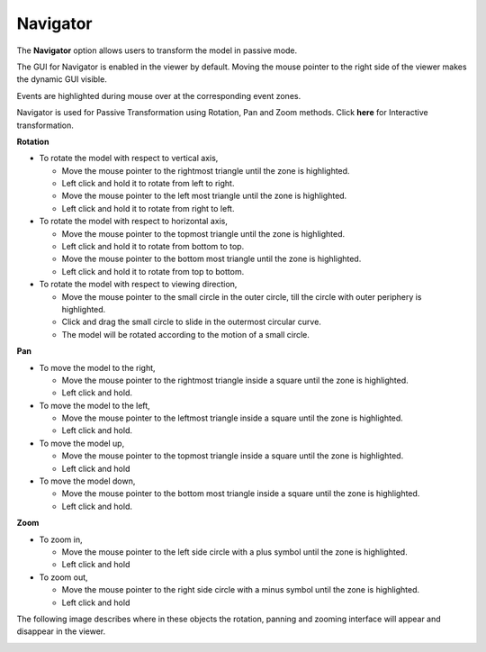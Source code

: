 Navigator
=========

The **Navigator** option allows users to transform the model in passive
mode.

The GUI for Navigator is enabled in the viewer by default. Moving the
mouse pointer to the right side of the viewer makes the dynamic GUI
visible.

Events are highlighted during mouse over at the corresponding event
zones.

Navigator is used for Passive Transformation using Rotation, Pan and
Zoom methods. Click **here** for Interactive transformation.

**Rotation**

|image0|

-  To rotate the model with respect to vertical axis,

   -  Move the mouse pointer to the rightmost triangle until the zone is
      highlighted.

   -  Left click and hold it to rotate from left to right.

   -  Move the mouse pointer to the left most triangle until the zone is
      highlighted.

   -  Left click and hold it to rotate from right to left.

-  To rotate the model with respect to horizontal axis,

   -  Move the mouse pointer to the topmost triangle until the zone is
      highlighted.

   -  Left click and hold it to rotate from bottom to top.

   -  Move the mouse pointer to the bottom most triangle until the zone
      is highlighted.

   -  Left click and hold it to rotate from top to bottom.

-  To rotate the model with respect to viewing direction,

   -  Move the mouse pointer to the small circle in the outer circle,
      till the circle with outer periphery is highlighted.

   -  Click and drag the small circle to slide in the outermost circular
      curve.

   -  The model will be rotated according to the motion of a small
      circle.

**Pan**

|image1|

-  To move the model to the right,

   -  Move the mouse pointer to the rightmost triangle inside a square
      until the zone is highlighted.

   -  Left click and hold.

-  To move the model to the left,

   -  Move the mouse pointer to the leftmost triangle inside a square
      until the zone is highlighted.

   -  Left click and hold.

-  To move the model up,

   -  Move the mouse pointer to the topmost triangle inside a square
      until the zone is highlighted.

   -  Left click and hold

-  To move the model down,

   -  Move the mouse pointer to the bottom most triangle inside a square
      until the zone is highlighted.

   -  Left click and hold.

**Zoom**

|image2|

-  To zoom in,

   -  Move the mouse pointer to the left side circle with a plus symbol
      until the zone is highlighted.

   -  Left click and hold

-  To zoom out,

   -  Move the mouse pointer to the right side circle with a minus
      symbol until the zone is highlighted.

   -  Left click and hold

The following image describes where in these objects the rotation,
panning and zooming interface will appear and disappear in the viewer.

|image3|

.. |image0| image:: Images/Navigator_rotation.jpg

.. |image1| image:: Images/Navigator_pan.jpg

.. |image2| image:: Images/Navigator_zoom.jpg

.. |image3| image:: Images/Navigator_in_viewer.png


